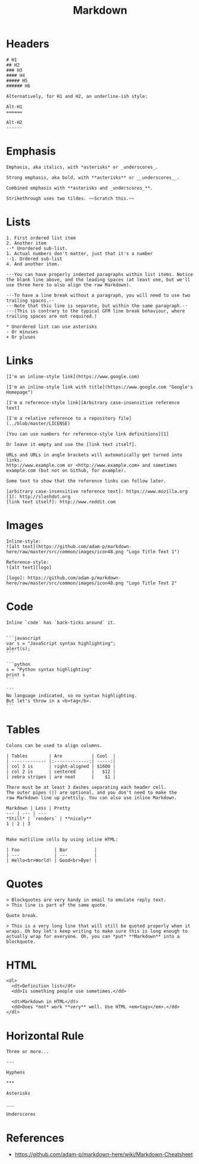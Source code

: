 #+TITLE: Markdown

* Headers
#+BEGIN_EXAMPLE
  # H1
  ## H2
  ### H3
  #### H4
  ##### H5
  ###### H6

  Alternatively, for H1 and H2, an underline-ish style:

  Alt-H1
  ======

  Alt-H2
  ------
#+END_EXAMPLE

* Emphasis
#+BEGIN_EXAMPLE
  Emphasis, aka italics, with *asterisks* or _underscores_.

  Strong emphasis, aka bold, with **asterisks** or __underscores__.

  Combined emphasis with **asterisks and _underscores_**.

  Strikethrough uses two tildes. ~~Scratch this.~~
#+END_EXAMPLE

* Lists
#+BEGIN_EXAMPLE
  1. First ordered list item
  2. Another item
  ⋅⋅* Unordered sub-list. 
  1. Actual numbers don't matter, just that it's a number
  ⋅⋅1. Ordered sub-list
  4. And another item.

  ⋅⋅⋅You can have properly indented paragraphs within list items. Notice the blank line above, and the leading spaces (at least one, but we'll use three here to also align the raw Markdown).

  ⋅⋅⋅To have a line break without a paragraph, you will need to use two trailing spaces.⋅⋅
  ⋅⋅⋅Note that this line is separate, but within the same paragraph.⋅⋅
  ⋅⋅⋅(This is contrary to the typical GFM line break behaviour, where trailing spaces are not required.)

  * Unordered list can use asterisks
  - Or minuses
  + Or pluses
#+END_EXAMPLE

* Links
#+BEGIN_EXAMPLE
  [I'm an inline-style link](https://www.google.com)

  [I'm an inline-style link with title](https://www.google.com "Google's Homepage")

  [I'm a reference-style link][Arbitrary case-insensitive reference text]

  [I'm a relative reference to a repository file](../blob/master/LICENSE)

  [You can use numbers for reference-style link definitions][1]

  Or leave it empty and use the [link text itself].

  URLs and URLs in angle brackets will automatically get turned into links. 
  http://www.example.com or <http://www.example.com> and sometimes 
  example.com (but not on Github, for example).

  Some text to show that the reference links can follow later.

  [arbitrary case-insensitive reference text]: https://www.mozilla.org
  [1]: http://slashdot.org
  [link text itself]: http://www.reddit.com
#+END_EXAMPLE

* Images
#+BEGIN_EXAMPLE
  Inline-style: 
  ![alt text](https://github.com/adam-p/markdown-here/raw/master/src/common/images/icon48.png "Logo Title Text 1")

  Reference-style: 
  ![alt text][logo]

  [logo]: https://github.com/adam-p/markdown-here/raw/master/src/common/images/icon48.png "Logo Title Text 2"
#+END_EXAMPLE

* Code
#+BEGIN_EXAMPLE
  Inline `code` has `back-ticks around` it.


  ```javascript
  var s = "JavaScript syntax highlighting";
  alert(s);
  ```
 
  ```python
  s = "Python syntax highlighting"
  print s
  ```
 
  ```
  No language indicated, so no syntax highlighting. 
  But let's throw in a <b>tag</b>.
  ```
#+END_EXAMPLE

* Tables
#+BEGIN_EXAMPLE
  Colons can be used to align columns.

  | Tables        | Are           | Cool  |
  | ------------- |:-------------:| -----:|
  | col 3 is      | right-aligned | $1600 |
  | col 2 is      | centered      |   $12 |
  | zebra stripes | are neat      |    $1 |

  There must be at least 3 dashes separating each header cell.
  The outer pipes (|) are optional, and you don't need to make the 
  raw Markdown line up prettily. You can also use inline Markdown.

  Markdown | Less | Pretty
  --- | --- | ---
  ,*Still* | `renders` | **nicely**
  1 | 2 | 3


  Make mutliline cells by using inline HTML:

  | Foo             | Bar          |
  | ---             | ---          |
  | Hello<br>World! | Good<br>Bye! |
#+END_EXAMPLE

* Quotes
#+BEGIN_EXAMPLE
  > Blockquotes are very handy in email to emulate reply text.
  > This line is part of the same quote.

  Quote break.

  > This is a very long line that will still be quoted properly when it wraps. Oh boy let's keep writing to make sure this is long enough to actually wrap for everyone. Oh, you can *put* **Markdown** into a blockquote.
#+END_EXAMPLE

* HTML
#+BEGIN_EXAMPLE
  <dl>
    <dt>Definition list</dt>
    <dd>Is something people use sometimes.</dd>

    <dt>Markdown in HTML</dt>
    <dd>Does *not* work **very** well. Use HTML <em>tags</em>.</dd>
  </dl>
#+END_EXAMPLE

* Horizontal Rule
#+BEGIN_EXAMPLE
  Three or more...

  ---

  Hyphens

  ,***

  Asterisks

  ___

  Underscores
#+END_EXAMPLE

* References
:REFERENCES:
- https://github.com/adam-p/markdown-here/wiki/Markdown-Cheatsheet
:END:
